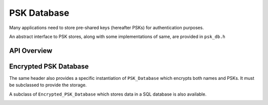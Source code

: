 PSK Database
======================

.. versionadded:: 2.4.0

Many applications need to store pre-shared keys (hereafter PSKs) for
authentication purposes.

An abstract interface to PSK stores, along with some implementations
of same, are provided in ``psk_db.h``

API Overview
------------

.. container:: toggle

   .. doxygenclass:: Botan::PSK_Database
      :members:

Encrypted PSK Database
----------------------

The same header also provides a specific instantiation of ``PSK_Database`` which
encrypts both names and PSKs. It must be subclassed to provide the storage.

.. container:: toggle

   .. doxygenclass:: Botan::Encrypted_PSK_Database
      :members: Encrypted_PSK_Database,kv_set,kv_get,kv_get_all

A subclass of ``Encrypted_PSK_Database`` which stores data in a SQL database
is also available.

.. container:: toggle

   .. doxygenclass:: Botan::Encrypted_PSK_Database_SQL
      :members: Encrypted_PSK_Database_SQL
